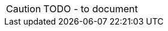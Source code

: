 CAUTION: TODO - to document

// might decide to remove this from the demo...


//The framework has built-in support for all of the Wrapper data types, including `LocalResourcePath`.
//
//From here you can:
//
//* navigate to an entity that uses the `LocalResourcePath` datatype
//* open a view model that uses the `LocalResourcePath` datatype
//
//Some properties on these domain objects are mandatory, some optional.
//
//== Common interface
//
//These objects both implement a common interface, `IsisLocalResourcePathHolder`:
//
//[source,java]
//----
//include::holder/IsisLocalResourcePathHolder.java[tags=class]
//----
//
//
//== Mixin actions
//
//A number of mixin actions contribute through this interface, demonstrate the use of `LocalResourcePath` as a parameter and as a return type.
//For example:
//
//* the `updateReadOnlyProperty` action is:
//+
//[source,java]
//----
//include::holder/IsisLocalResourcePathHolder_updateReadOnlyProperty.java[tags=class]
//----
//
//* the `updateReadOnlyOptionalProperty` action is:
//+
//[source,java]
//----
//include::holder/IsisLocalResourcePathHolder_updateReadOnlyOptionalProperty.java[tags=class]
//----
//
//* the `actionReturning` action is:
//+
//[source,java]
//----
//include::holder/IsisLocalResourcePathHolder_actionReturning.java[tags=class]
//----
//
//
//* the `actionReturningCollection` action is:
//+
//[source,java]
//----
//include::holder/IsisLocalResourcePathHolder_actionReturningCollection.java[tags=class]
//----
//
//== Mixin properties
//
//We also use the interface to contribute a mixin property:
//
//* the `mixinProperty` property:
//+
//[source,java]
//----
//include::holder/IsisLocalResourcePathHolder_mixinProperty.java[tags=class]
//----
//
//


//== @PropertyLayout(labelPosition=...)
//
//There is also an extended interface, `IsisLocalResourcePathHolder2`, with default methods demonstrating the use of label positions:
//
//[source,java]
//----
//include::holder/IsisLocalResourcePathHolder2.java[tags=class]
//----
//
//<.> The default methods have annotations that are automatically inherited.
//<.> Position to the left
//<.> Uses `@MemberOrder` positions the properties into the appropriate `<field-set>` within the `Xxx.layout.xml` layout file.
//<.> Position label on top
//<.> Position label to the right
//+
//CAUTION: currently not supported
//<.> Hide the label compleely.
